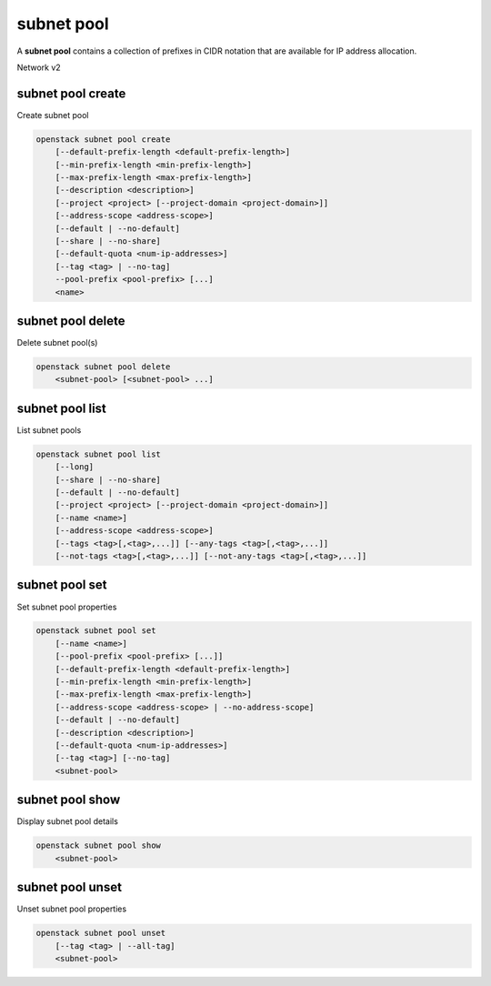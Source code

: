 ===========
subnet pool
===========

A **subnet pool** contains a collection of prefixes in CIDR notation
that are available for IP address allocation.

Network v2

subnet pool create
------------------

Create subnet pool

.. program:: subnet pool create
.. code:: bash

    openstack subnet pool create
        [--default-prefix-length <default-prefix-length>]
        [--min-prefix-length <min-prefix-length>]
        [--max-prefix-length <max-prefix-length>]
        [--description <description>]
        [--project <project> [--project-domain <project-domain>]]
        [--address-scope <address-scope>]
        [--default | --no-default]
        [--share | --no-share]
        [--default-quota <num-ip-addresses>]
        [--tag <tag> | --no-tag]
        --pool-prefix <pool-prefix> [...]
        <name>

.. option:: --default-prefix-length <default-prefix-length>

    Set subnet pool default prefix length

.. option:: --min-prefix-length <min-prefix-length>

    Set subnet pool minimum prefix length

.. option:: --max-prefix-length <max-prefix-length>

    Set subnet pool maximum prefix length

.. option:: --description <description>

    Set subnet pool description

.. option:: --project <project>

    Owner's project (name or ID)

.. option:: --project-domain <project-domain>

    Domain the project belongs to (name or ID). This can be used in case
    collisions between project names exist.

.. option:: --address-scope <address-scope>

    Set address scope associated with the subnet pool (name or ID),
    prefixes must be unique across address scopes

.. option:: --default

    Set this as a default subnet pool

.. option:: --no-default

    Set this as a non-default subnet pool

.. option:: --share

    Set this subnet pool as shared

.. option:: --no-share

    Set this subnet pool as not shared

.. option:: --default-quota <num-ip-addresses>

    Set default per-project quota for this subnet pool as the number of
    IP addresses that can be allocated from the subnet pool

.. option:: --tag <tag>

    Tag to be added to the subnet pool (repeat option to set multiple tags)

.. option:: --no-tag

    No tags associated with the subnet pool

.. option:: --pool-prefix <pool-prefix>

    Set subnet pool prefixes (in CIDR notation)
    (repeat option to set multiple prefixes)

.. _subnet_pool_create-name:
.. describe:: <name>

    Name of the new subnet pool

subnet pool delete
------------------

Delete subnet pool(s)

.. program:: subnet pool delete
.. code:: bash

    openstack subnet pool delete
        <subnet-pool> [<subnet-pool> ...]

.. _subnet_pool_delete-subnet-pool:
.. describe:: <subnet-pool>

    Subnet pool(s) to delete (name or ID)

subnet pool list
----------------

List subnet pools

.. program:: subnet pool list
.. code:: bash

    openstack subnet pool list
        [--long]
        [--share | --no-share]
        [--default | --no-default]
        [--project <project> [--project-domain <project-domain>]]
        [--name <name>]
        [--address-scope <address-scope>]
        [--tags <tag>[,<tag>,...]] [--any-tags <tag>[,<tag>,...]]
        [--not-tags <tag>[,<tag>,...]] [--not-any-tags <tag>[,<tag>,...]]

.. option:: --long

    List additional fields in output

.. option:: --share

    List subnet pools shared between projects

.. option:: --no-share

    List subnet pools not shared between projects

.. option:: --default

    List subnet pools used as the default external subnet pool

.. option:: --no-default

    List subnet pools not used as the default external subnet pool

.. option:: --project <project>

    List subnet pools according to their project (name or ID)

.. option:: --project-domain <project-domain>

    Domain the project belongs to (name or ID).
    This can be used in case collisions between project names exist.

.. option:: --name <name>

    List only subnet pools of given name in output

.. option:: --address-scope <address-scope>

    List only subnet pools of given address scope in output (name or ID)

.. option:: --tags <tag>[,<tag>,...]

    List subnet pools which have all given tag(s)

.. option:: --any-tags <tag>[,<tag>,...]

    List subnet pools which have any given tag(s)

.. option:: --not-tags <tag>[,<tag>,...]

    Exclude subnet pools which have all given tag(s)

.. option:: --not-any-tags <tag>[,<tag>,...]

    Exclude subnet pools which have any given tag(s)

subnet pool set
---------------

Set subnet pool properties

.. program:: subnet pool set
.. code:: bash

    openstack subnet pool set
        [--name <name>]
        [--pool-prefix <pool-prefix> [...]]
        [--default-prefix-length <default-prefix-length>]
        [--min-prefix-length <min-prefix-length>]
        [--max-prefix-length <max-prefix-length>]
        [--address-scope <address-scope> | --no-address-scope]
        [--default | --no-default]
        [--description <description>]
        [--default-quota <num-ip-addresses>]
        [--tag <tag>] [--no-tag]
        <subnet-pool>

.. option:: --name <name>

    Set subnet pool name

.. option:: --pool-prefix <pool-prefix>

    Set subnet pool prefixes (in CIDR notation)
    (repeat option to set multiple prefixes)

.. option:: --default-prefix-length <default-prefix-length>

    Set subnet pool default prefix length

.. option:: --min-prefix-length <min-prefix-length>

    Set subnet pool minimum prefix length

.. option:: --max-prefix-length <max-prefix-length>

    Set subnet pool maximum prefix length

.. option:: --address-scope <address-scope>

    Set address scope associated with the subnet pool (name or ID),
    prefixes must be unique across address scopes

.. option:: --no-address-scope

    Remove address scope associated with the subnet pool

.. option:: --default

    Set this as a default subnet pool

.. option:: --no-default

    Set this as a non-default subnet pool

.. option:: --description <description>

    Set subnet pool description

.. option:: --default-quota <num-ip-addresses>

    Set default per-project quota for this subnet pool as the number of
    IP addresses that can be allocated from the subnet pool

.. option:: --tag <tag>

    Tag to be added to the subnet pool (repeat option to set multiple tags)

.. option:: --no-tag

    Clear tags associated with the subnet pool. Specify both --tag
    and --no-tag to overwrite current tags

.. _subnet_pool_set-subnet-pool:
.. describe:: <subnet-pool>

    Subnet pool to modify (name or ID)

subnet pool show
----------------

Display subnet pool details

.. program:: subnet pool show
.. code:: bash

    openstack subnet pool show
        <subnet-pool>

.. _subnet_pool_show-subnet-pool:
.. describe:: <subnet-pool>

    Subnet pool to display (name or ID)

subnet pool unset
-----------------

Unset subnet pool properties

.. program:: subnet pool unset
.. code:: bash

    openstack subnet pool unset
        [--tag <tag> | --all-tag]
        <subnet-pool>

.. option:: --tag <tag>

    Tag to be removed from the subnet pool
    (repeat option to remove multiple tags)

.. option:: --all-tag

    Clear all tags associated with the subnet pool

.. _subnet_pool_unset-subnet-pool:
.. describe:: <subnet-pool>

    Subnet pool to modify (name or ID)
